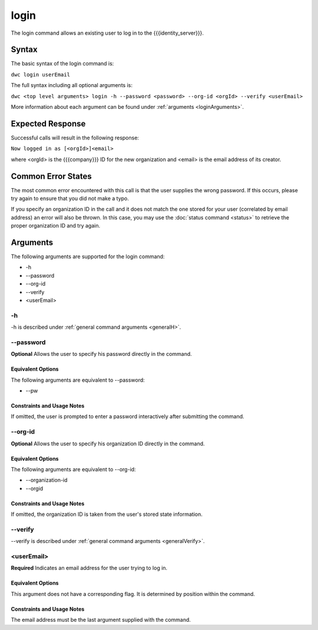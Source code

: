 login
~~~~~

The login command allows an existing user to log in to the {{{identity_server}}}.

Syntax
++++++

The basic syntax of the login command is:

``dwc login userEmail``

The full syntax including all optional arguments is:

``dwc <top level arguments> login -h --password <password> --org-id <orgId> --verify <userEmail>``

More information about each argument can be found under :ref:`arguments <loginArguments>`.

Expected Response
+++++++++++++++++

Successful calls will result in the following response:

``Now logged in as [<orgId>]<email>``

where <orgId> is the {{{company}}} ID for the new organization and <email> is the email address of its creator.

Common Error States
+++++++++++++++++++

The most common error encountered with this call is that the user supplies the wrong password. If this occurs, please try again to ensure that you did not make a typo. 

If you specify an organization ID in the call and it does not match the one stored for your user (correlated by email address) an error will also be thrown. In this case, you may use the :doc:`status command <status>` to retrieve the proper organization ID and try again.

.. _loginArguments:

Arguments
+++++++++

The following arguments are supported for the login command:

* -h
* --password
* --org-id
* --verify
* <userEmail>

-h
&&

-h is described under :ref:`general command arguments <generalH>`.

.. _loginPassword:

--password
&&&&&&&&&&&

**Optional** Allows the user to specify his password directly in the command.

Equivalent Options
%%%%%%%%%%%%%%%%%%

The following arguments are equivalent to --password:

* --pw

Constraints and Usage Notes
%%%%%%%%%%%%%%%%%%%%%%%%%%%

If omitted, the user is prompted to enter a password interactively after submitting the command. 

--org-id
&&&&&&&&

**Optional** Allows the user to specify his organization ID directly in the command.

Equivalent Options
%%%%%%%%%%%%%%%%%%

The following arguments are equivalent to --org-id:

* --organization-id
* --orgid

Constraints and Usage Notes
%%%%%%%%%%%%%%%%%%%%%%%%%%%

If omitted, the organization ID is taken from the user's stored state information.

--verify
&&&&&&&&

--verify is described under :ref:`general command arguments <generalVerify>`.

.. _loginUserEmail:

<userEmail>
&&&&&&&&&&&

**Required** Indicates an email address for the user trying to log in.

Equivalent Options
%%%%%%%%%%%%%%%%%%

This argument does not have a corresponding flag. It is determined by position within the command.

Constraints and Usage Notes
%%%%%%%%%%%%%%%%%%%%%%%%%%%

The email address must be the last argument supplied with the command.
